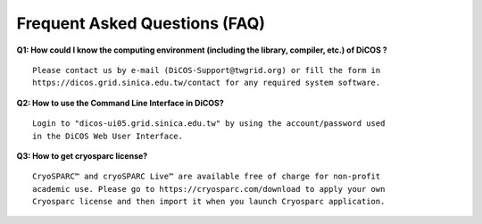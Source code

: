 ********************************
Frequent Asked Questions (FAQ)
********************************

**Q1: How could I know the computing environment (including the library, compiler, etc.) of DiCOS ?**

::

   Please contact us by e-mail (DiCOS-Support@twgrid.org) or fill the form in
   https://dicos.grid.sinica.edu.tw/contact for any required system software.

**Q2: How to use the Command Line Interface in DiCOS?**

::

   Login to "dicos-ui05.grid.sinica.edu.tw" by using the account/password used 
   in the DiCOS Web User Interface.

**Q3: How to get cryosparc license?**

::

   CryoSPARC™ and cryoSPARC Live™ are available free of charge for non-profit 
   academic use. Please go to https://cryosparc.com/download to apply your own 
   Cryosparc license and then import it when you launch Cryosparc application.

